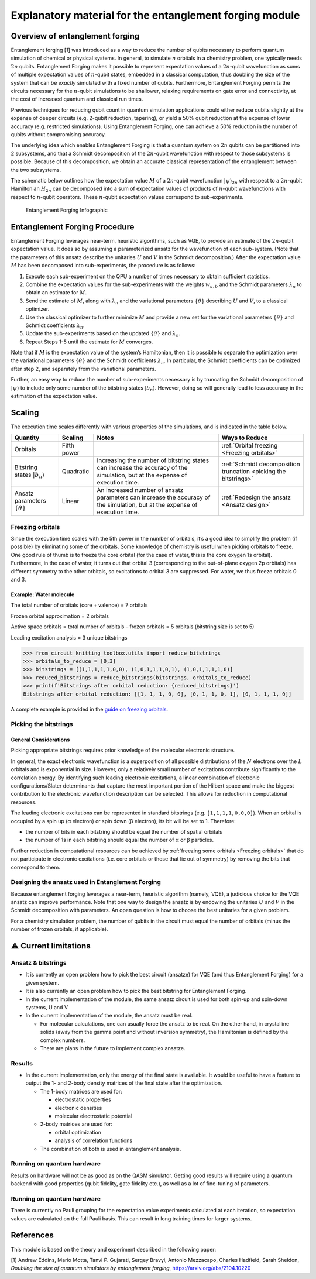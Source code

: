########################################################
Explanatory material for the entanglement forging module
########################################################

Overview of entanglement forging
--------------------------------

Entanglement forging [1] was introduced as a way to reduce the number of
qubits necessary to perform quantum simulation of chemical or physical
systems. In general, to simulate :math:`n` orbitals in a chemistry problem,
one typically needs :math:`2n` qubits. Entanglement Forging makes it
possible to represent expectation values of a :math:`2n`-qubit wavefunction
as sums of multiple expectation values of :math:`n`-qubit states, embedded in
a classical computation, thus doubling the size of the system that can
be *exactly* simulated with a fixed number of qubits. Furthermore,
Entanglement Forging permits the circuits necessary for the :math:`n`-qubit
simulations to be shallower, relaxing requirements on gate error and
connectivity, at the cost of increased quantum and classical run times.

Previous techniques for reducing qubit count in quantum simulation
applications could either reduce qubits slightly at the expense of
deeper circuits (e.g. 2-qubit reduction, tapering), or yield a 50% qubit
reduction at the expense of lower accuracy (e.g. restricted
simulations). Using Entanglement Forging, one can achieve a 50%
reduction in the number of qubits without compromising accuracy.

The underlying idea which enables Entanglement Forging is that a quantum
system on :math:`2n` qubits can be partitioned into 2 subsystems, and that a
Schmidt decomposition of the :math:`2n`-qubit wavefunction with respect to
those subsystems is possible. Because of this decomposition, we obtain
an accurate classical representation of the entanglement between the two
subsystems.

The schematic below outlines how the expectation value :math:`M` of a
:math:`2n`-qubit wavefunction :math:`\lvert \psi \rangle_{2n}`  with respect to a :math:`2n`-qubit
Hamiltonian :math:`H_{2n}` can be decomposed into a sum of expectation values
of products of :math:`n`-qubit wavefunctions with respect to :math:`n`-qubit
operators. These :math:`n`-qubit expectation values correspond to
sub-experiments.

.. figure:: figs/forging_info_graphic.png
   :alt: Entanglement Forging Infographic

   Entanglement Forging Infographic

Entanglement Forging Procedure
------------------------------

Entanglement Forging leverages near-term, heuristic algorithms, such as
VQE, to provide an estimate of the :math:`2n`-qubit expectation value. It
does so by assuming a parameterized ansatz for the wavefunction of each
sub-system. (Note that the parameters of this ansatz describe the
unitaries :math:`U` and :math:`V` in the Schmidt decomposition.) After the
expectation value :math:`M` has been decomposed into sub-experiments, the
procedure is as follows:

1. Execute each sub-experiment on the QPU a number of times necessary
   to obtain sufficient statistics.
2. Combine the expectation values for the sub-experiments with the
   weights :math:`w_{a,b}` and the Schmidt parameters :math:`λ_n` to
   obtain an estimate for :math:`M`.
3. Send the estimate of :math:`M`, along with :math:`λ_n` and the
   variational parameters :math:`\{θ\}` describing :math:`U` and
   :math:`V`, to a classical optimizer.
4. Use the classical optimizer to further minimize :math:`M` and
   provide a new set for the variational parameters :math:`\{θ\}` and
   Schmidt coefficients :math:`λ_n`.
5. Update the sub-experiments based on the updated :math:`\{θ\}` and
   :math:`λ_n`.
6. Repeat Steps 1-5 until the estimate for :math:`M` converges.

Note that if :math:`M` is the expectation value of the system’s Hamiltonian,
then it is possible to separate the optimization over the variational
parameters :math:`\{θ\}` and the Schmidt coefficients :math:`λ_n`. In particular, the
Schmidt coefficients can be optimized after step 2, and separately from
the variational parameters.

Further, an easy way to reduce the number of sub-experiments necessary
is by truncating the Schmidt decomposition of :math:`\lvert\psi\rangle` to include only some
number of the bitstring states :math:`\lvert b_n \rangle`. However, doing so will
generally lead to less accuracy in the estimation of the expectation
value.

Scaling
-------

The execution time scales differently with various properties of the
simulations, and is indicated in the table below.

+---------------+---------------------+---------------+---------------+
| Quantity      | Scaling             | Notes         | Ways to       |
|               |                     |               | Reduce        |
+===============+=====================+===============+===============+
| Orbitals      | Fifth power         |               | :ref:`Orbital |
|               |                     |               | freezing      |
|               |                     |               | <Freezing     |
|               |                     |               | orbitals>`    |
+---------------+---------------------+---------------+---------------+
| Bitstring     | Quadratic           | Increasing    | :ref:`Schmidt |
| states        |                     | the number of | decomposition |
| :math:`\lvert |                     | bitstring     | truncation    |
| b_n \rangle`  |                     | states can    | <picking the  |
|               |                     | increase the  | bitstrings>`  |
|               |                     | accuracy of   |               |
|               |                     | the           |               |
|               |                     | simulation,   |               |
|               |                     | but at the    |               |
|               |                     | expense of    |               |
|               |                     | execution     |               |
|               |                     | time.         |               |
+---------------+---------------------+---------------+---------------+
| Ansatz        | Linear              | An increased  | :ref:`Redesign|
| parameters    |                     | number of     | the ansatz    |
| :math:`\{θ\}` |                     | ansatz        | <Ansatz       |
|               |                     | parameters    | design>`      |
|               |                     | can increase  |               |
|               |                     | the accuracy  |               |
|               |                     | of the        |               |
|               |                     | simulation,   |               |
|               |                     | but at the    |               |
|               |                     | expense of    |               |
|               |                     | execution     |               |
|               |                     | time.         |               |
+---------------+---------------------+---------------+---------------+

.. _Freezing orbitals:

Freezing orbitals
~~~~~~~~~~~~~~~~~

Since the execution time scales with the 5th power in the number of
orbitals, it’s a good idea to simplify the problem (if possible) by
eliminating some of the orbitals. Some knowledge of chemistry is useful
when picking orbitals to freeze. One good rule of thumb is to freeze the
core orbital (for the case of water, this is the core oxygen 1s
orbital). Furthermore, in the case of water, it turns out that orbital 3
(corresponding to the out-of-plane oxygen 2p orbitals) has different
symmetry to the other orbitals, so excitations to orbital 3 are
suppressed. For water, we thus freeze orbitals 0 and 3.


Example: Water molecule
^^^^^^^^^^^^^^^^^^^^^^^

The total number of orbitals (core + valence) = 7 orbitals

Frozen orbital approximation = 2 orbitals

Active space orbitals = total number of orbitals – frozen orbitals = 5
orbitals (bitstring size is set to 5)

Leading excitation analysis = 3 unique bitstrings

.. code:: python

    >>> from circuit_knitting_toolbox.utils import reduce_bitstrings
    >>> orbitals_to_reduce = [0,3]
    >>> bitstrings = [(1,1,1,1,1,0,0), (1,0,1,1,1,0,1), (1,0,1,1,1,1,0)]
    >>> reduced_bitstrings = reduce_bitstrings(bitstrings, orbitals_to_reduce)
    >>> print(f'Bitstrings after orbital reduction: {reduced_bitstrings}')
    Bitstrings after orbital reduction: [[1, 1, 1, 0, 0], [0, 1, 1, 0, 1], [0, 1, 1, 1, 0]]

A complete example is provided in the `guide on freezing orbitals <../../how-tos/entanglement_forging/12-freeze-orbitals.ipynb>`_.

.. _Picking the bitstrings:

Picking the bitstrings
~~~~~~~~~~~~~~~~~~~~~~

General Considerations
^^^^^^^^^^^^^^^^^^^^^^

Picking appropriate bitstrings requires prior knowledge of the molecular
electronic structure.

In general, the exact electronic wavefunction is a superposition of all
possible distributions of the :math:`N` electrons over the :math:`L`
orbitals and is exponential in size. However, only a relatively small
number of excitations contribute significantly to the correlation
energy. By identifying such leading electronic excitations, a linear
combination of electronic configurations/Slater determinants that
capture the most important portion of the Hilbert space and make the
biggest contribution to the electronic wavefunction description can be
selected. This allows for reduction in computational resources.

The leading electronic excitations can be represented in standard
bitstrings (e.g. ``[1,1,1,1,0,0,0]``). When an orbital is occupied by a
spin up (α electron) or spin down (β electron), its bit will be set to
1. Therefore:

- the number of bits in each bitstring should be equal the
  number of spatial orbitals
- the number of 1s in each bitstring should
  equal the number of α or β particles.

Further reduction in computational resources can be achieved by
:ref:`freezing some orbitals <Freezing orbitals>`
that do not participate in electronic excitations (i.e. core orbitals or
those that lie out of symmetry) by removing the bits that correspond to
them.

.. _Ansatz design:

Designing the ansatz used in Entanglement Forging
~~~~~~~~~~~~~~~~~~~~~~~~~~~~~~~~~~~~~~~~~~~~~~~~~

Because entanglement forging leverages a near-term, heuristic algorithm
(namely, VQE), a judicious choice for the VQE ansatz can improve
performance. Note that one way to design the ansatz is by endowing the
unitaries :math:`U` and :math:`V` in the Schmidt decomposition with parameters. An
open question is how to choose the best unitaries for a given problem.

For a chemistry simulation problem, the number of qubits in the circuit
must equal the number of orbitals (minus the number of frozen orbitals,
if applicable).

⚠️ Current limitations
----------------------

Ansatz & bitstrings
~~~~~~~~~~~~~~~~~~~

-  It is currently an open problem how to pick the best circuit
   (ansatze) for VQE (and thus Entanglement Forging) for a given system.
-  It is also currently an open problem how to pick the best bitstring
   for Entanglement Forging.
-  In the current implementation of the module, the same ansatz circuit
   is used for both spin-up and spin-down systems, U and V.
-  In the current implementation of the module, the ansatz must be real.

   -  For molecular calculations, one can usually force the ansatz to be
      real. On the other hand, in crystalline solids (away from the
      gamma point and without inversion symmetry), the Hamiltonian is
      defined by the complex numbers.
   -  There are plans in the future to implement complex ansatze.

Results
~~~~~~~

-  In the current implementation, only the energy of the final state is
   available. It would be useful to have a feature to output the 1- and
   2-body density matrices of the final state after the optimization.

   -  The 1-body matrices are used for:

      -  electrostatic properties
      -  electronic densities
      -  molecular electrostatic potential

   -  2-body matrices are used for:

      -  orbital optimization
      -  analysis of correlation functions

   -  The combination of both is used in entanglement analysis.

Running on quantum hardware
~~~~~~~~~~~~~~~~~~~~~~~~~~~

Results on hardware will not be as good as on the QASM simulator.
Getting good results will require using a quantum backend with good
properties (qubit fidelity, gate fidelity etc.), as well as a lot of
fine-tuning of parameters.

Running on quantum hardware
~~~~~~~~~~~~~~~~~~~~~~~~~~~
There is currently no Pauli grouping for the expectation value experiments
calculated at each iteration, so expectation values are calculated on the
full Pauli basis. This can result in long training times for larger systems.

References
----------

This module is based on the theory and experiment described in the
following paper:

[1] Andrew Eddins, Mario Motta, Tanvi P. Gujarati, Sergey Bravyi,
Antonio Mezzacapo, Charles Hadfield, Sarah Sheldon, *Doubling the size
of quantum simulators by entanglement forging*,
https://arxiv.org/abs/2104.10220
